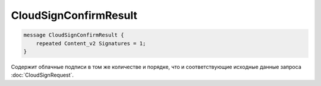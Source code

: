 CloudSignConfirmResult
======================

.. code-block:: protobuf

        message CloudSignConfirmResult {
            repeated Content_v2 Signatures = 1;
        }
        

Содержит облачные подписи в том же количестве и порядке, что и соответствующие исходные данные запроса :doc:`CloudSignRequest`.
